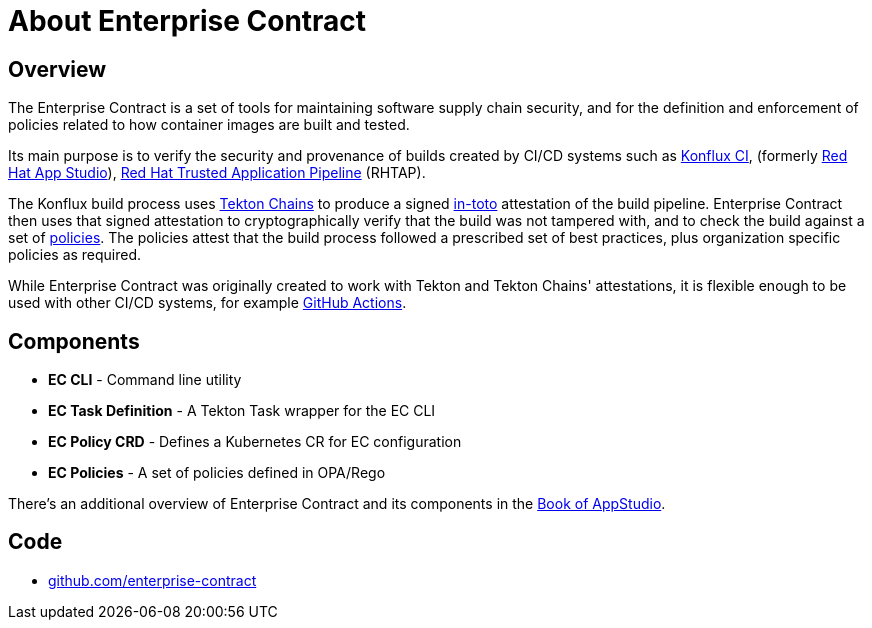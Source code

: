 = About Enterprise Contract

== Overview

The Enterprise Contract is a set of tools for maintaining software supply chain
security, and for the definition and enforcement of policies related to how
container images are built and tested.

Its main purpose is to verify the security and provenance of builds created by
CI/CD systems such as https://github.com/konflux-ci[Konflux CI], (formerly
https://github.com/redhat-appstudio/[Red Hat App Studio]),
https://red.ht/trusted[Red Hat Trusted Application Pipeline] (RHTAP).

The Konflux build process uses https://tekton.dev/docs/chains/[Tekton Chains]
to produce a signed https://in-toto.io/in-toto/[in-toto] attestation of the
build pipeline. Enterprise Contract then uses that signed attestation to
cryptographically verify that the build was not tampered with, and to check the
build against a set of xref:ec-policies:ROOT:index.adoc[policies]. The policies
attest that the build process followed a prescribed set of best practices, plus
organization specific policies as required.

While Enterprise Contract was originally created to work with Tekton and Tekton
Chains' attestations, it is flexible enough to be used with other CI/CD
systems, for example
https://github.com/enterprise-contract/action-validate-image[GitHub Actions].

== Components

- *EC CLI* - Command line utility
- *EC Task Definition* - A Tekton Task wrapper for the EC CLI
- *EC Policy CRD* - Defines a Kubernetes CR for EC configuration
- *EC Policies* - A set of policies defined in OPA/Rego

There's an additional overview of Enterprise Contract and its components in the
https://redhat-appstudio.github.io/architecture/architecture/enterprise-contract.html[Book of
AppStudio].

== Code

* https://github.com/enterprise-contract[github.com/enterprise-contract]
